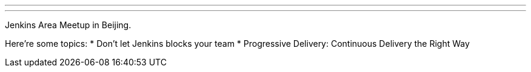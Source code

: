---
:page-eventTitle: JAM in Beijing
:page-eventStartDate: 2019-06-30T13:00:00
:page-eventLink: https://www.meetup.com/Beijing-Jenkins-Area-Meetup/events/262169759/
---
Jenkins Area Meetup in Beijing.

Here're some topics:
* Don't let Jenkins blocks your team
* Progressive Delivery: Continuous Delivery the Right Way
